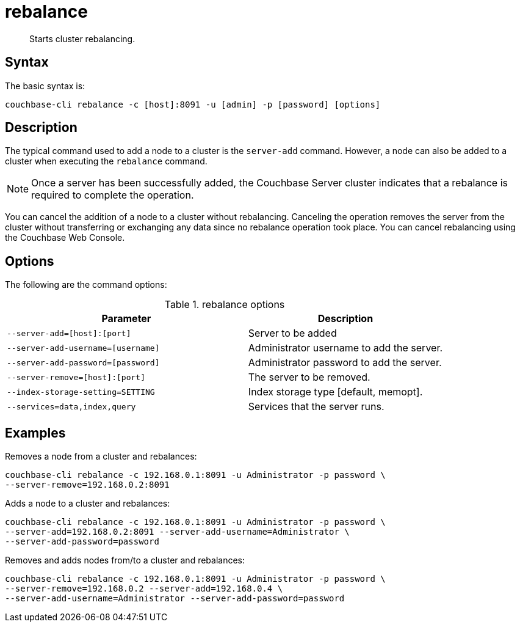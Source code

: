 = rebalance
:page-type: reference

[abstract]
Starts cluster rebalancing.

== Syntax

The basic syntax is:

----
couchbase-cli rebalance -c [host]:8091 -u [admin] -p [password] [options]
----

== Description

The typical command used to add a node to a cluster is the [.cmd]`server-add` command.
However, a node can also be added to a cluster when executing the [.cmd]`rebalance` command.

NOTE: Once a server has been successfully added, the Couchbase Server cluster indicates that a rebalance is required to complete the operation.

You can cancel the addition of a node to a cluster without rebalancing.
Canceling the operation removes the server from the cluster without transferring or exchanging any data since no rebalance operation took place.
You can cancel rebalancing using the Couchbase Web Console.

== Options

The following are the command options:

.rebalance options
[cols="123,100"]
|===
| Parameter | Description

| `--server-add=[host]:[port]`
| Server to be added

| `--server-add-username=[username]`
| Administrator username to add the server.

| `--server-add-password=[password]`
| Administrator password to add the server.

| `--server-remove=[host]:[port]`
| The server to be removed.

| `--index-storage-setting=SETTING`
| Index storage type [default, memopt].

| `--services=data,index,query`
| Services that the server runs.
|===

== Examples

Removes a node from a cluster and rebalances:

----
couchbase-cli rebalance -c 192.168.0.1:8091 -u Administrator -p password \
--server-remove=192.168.0.2:8091
----

Adds a node to a cluster and rebalances:

----
couchbase-cli rebalance -c 192.168.0.1:8091 -u Administrator -p password \
--server-add=192.168.0.2:8091 --server-add-username=Administrator \
--server-add-password=password
----

Removes and adds nodes from/to a cluster and rebalances:

----
couchbase-cli rebalance -c 192.168.0.1:8091 -u Administrator -p password \
--server-remove=192.168.0.2 --server-add=192.168.0.4 \
--server-add-username=Administrator --server-add-password=password
----
